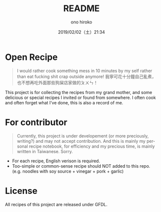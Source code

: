 #+TITLE: README
#+DATE: 2019/02/02（土）21:34
#+AUTHOR: ono hiroko
#+EMAIL: kuanyui@onohiroko-pc
#+OPTIONS: ':nil *:t -:t ::t <:t H:3 \n:nil ^:t arch:headline
#+OPTIONS: author:t c:nil creator:comment d:(not "LOGBOOK") date:t
#+OPTIONS: e:t email:nil f:t inline:t num:t p:nil pri:nil stat:t
#+OPTIONS: tags:t tasks:t tex:t timestamp:t toc:nil todo:t |:t
#+CREATOR: Emacs 26.1 (Org mode 9.1.9)
#+DESCRIPTION:
#+EXCLUDE_TAGS: noexport
#+KEYWORDS:
#+LANGUAGE: en
#+SELECT_TAGS: export

* Open Recipe

#+BEGIN_QUOTE
I would rather cook something mess in 10 minutes by my self rather than eat fucking shit crap outside anymore!
我寧可花十分鐘自己亂煮，也不想再吃外面那些狗屎店家做的ㄆㄨㄣ！
#+END_QUOTE

This project is for collecting the recipes from my grand mother, and some delicious or special recipes I invited or found from somewhere. I often cook and often forget what I've done, this is also a record of me.


* For contributor
#+BEGIN_QUOTE
Currently, this project is under developement (or more preciously, writing?) and may not accept contribution. And this is mainly my personal recipe notebook, for efficiency and my precious time, is mainly written in Taiwanese. Sorry.
#+END_QUOTE

- For each recipe, English verison is required.
- Too-simple or common-sense recipe should NOT added to this repo. (e.g. noodles with soy source + vinegar + pork + garlic)

* License

All recipes of this project are released under GFDL.
